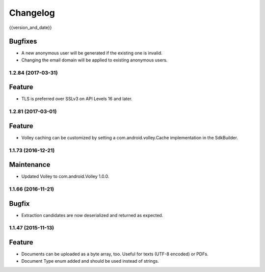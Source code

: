 =========
Changelog
=========

{{version_and_date}}

Bugfixes
--------

- A new anonymous user will be generated if the existing one is invalid.
- Changing the email domain will be applied to existing anonymous users.

1.2.84 (2017-03-31)
===================

Feature
-------

- TLS is preferred over SSLv3 on API Levels 16 and later.

1.2.81 (2017-03-01)
===================

Feature
-------

- Volley caching can be customized by setting a com.android.volley.Cache implementation in the
  SdkBuilder.

1.1.73 (2016-12-21)
===================

Maintenance
-----------

- Updated Volley to com.android.Volley 1.0.0.

1.1.66 (2016-11-21)
===================

Bugfix
------

- Extraction candidates are now deserialized and returned as expected.

1.1.47 (2015-11-13)
===================

Feature
-------

- Documents can be uploaded as a byte array, too. Useful for texts (UTF-8 encoded) or PDFs.
- Document Type enum added and should be used instead of strings.
